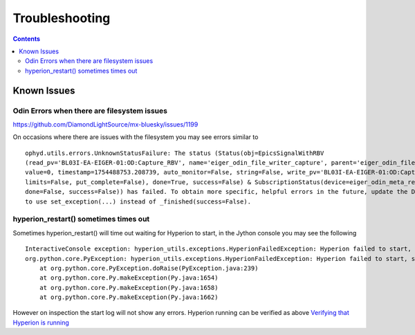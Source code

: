 Troubleshooting
===============

.. contents::

Known Issues
------------

Odin Errors when there are filesystem issues
~~~~~~~~~~~~~~~~~~~~~~~~~~~~~~~~~~~~~~~~~~~~

https://github.com/DiamondLightSource/mx-bluesky/issues/1199

On occasions where there are issues with the filesystem you may see errors similar to

::

    ophyd.utils.errors.UnknownStatusFailure: The status (Status(obj=EpicsSignalWithRBV
    (read_pv='BL03I-EA-EIGER-01:OD:Capture_RBV', name='eiger_odin_file_writer_capture', parent='eiger_odin_file_writer',
    value=0, timestamp=1754488753.208739, auto_monitor=False, string=False, write_pv='BL03I-EA-EIGER-01:OD:Capture',
    limits=False, put_complete=False), done=True, success=False) & SubscriptionStatus(device=eiger_odin_meta_ready,
    done=False, success=False)) has failed. To obtain more specific, helpful errors in the future, update the Device
    to use set_exception(...) instead of _finished(success=False).

hyperion_restart() sometimes times out
~~~~~~~~~~~~~~~~~~~~~~~~~~~~~~~~~~~~~~

Sometimes hyperion_restart() will time out waiting for Hyperion to start, in the Jython console you may see the 
following

::

    InteractiveConsole exception: hyperion_utils.exceptions.HyperionFailedException: Hyperion failed to start, see /dls_sw/i03/logs/bluesky/start_log.log for log
    org.python.core.PyException: hyperion_utils.exceptions.HyperionFailedException: Hyperion failed to start, see /dls_sw/i03/logs/bluesky/start_log.log for log
	at org.python.core.PyException.doRaise(PyException.java:239)
	at org.python.core.Py.makeException(Py.java:1654)
	at org.python.core.Py.makeException(Py.java:1658)
	at org.python.core.Py.makeException(Py.java:1662)

However on inspection the start log will not show any errors. Hyperion running can be verified as above `Verifying 
that Hyperion is running`_

.. _`Verifying that Hyperion is running`: advanced/install.rst

